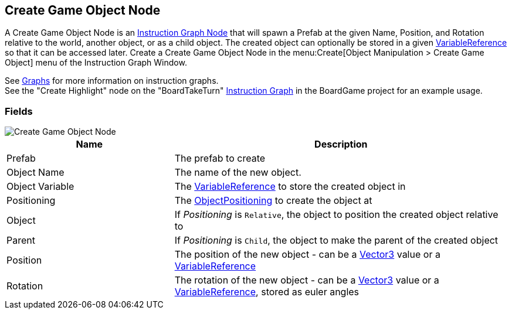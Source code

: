 [#manual/create-game-object-node]

## Create Game Object Node

A Create Game Object Node is an <<manual/instruction-graph-node.html,Instruction Graph Node>> that will spawn a Prefab at the given Name, Position, and Rotation relative to the world, another object, or as a child object. The created object can optionally be stored in a given <<reference/variable-reference.html,VariableReference>> so that it can be accessed later. Create a Create Game Object Node in the menu:Create[Object Manipulation > Create Game Object] menu of the Instruction Graph Window.

See <<topics/graphs/overview.html,Graphs>> for more information on instruction graphs. +
See the "Create Highlight" node on the "BoardTakeTurn" <<manual/instruction-graph.html,Instruction Graph>> in the BoardGame project for an example usage.

### Fields

image::create-game-object-node.png[Create Game Object Node]

[cols="1,2"]
|===
| Name	| Description

| Prefab	| The prefab to create
| Object Name	| The name of the new object.
| Object Variable	| The <<reference/variable-reference.html,VariableReference>> to store the created object in
| Positioning	| The <<reference/create-game-object-node-object-positioning.html,ObjectPositioning>> to create the object at
| Object	| If _Positioning_ is `Relative`, the object to position the created object relative to
| Parent	| If _Positioning_ is `Child`, the object to make the parent of the created object
| Position	| The position of the new object - can be a https://docs.unity3d.com/ScriptReference/Vector3.html[Vector3^] value or a <<reference/variable-reference.html,VariableReference>>
| Rotation	| The rotation of the new object - can be a https://docs.unity3d.com/ScriptReference/Vector3.html[Vector3^] value or a <<reference/variable-reference.html,VariableReference>>, stored as euler angles
|===

ifdef::backend-multipage_html5[]
<<reference/create-game-object-node.html,Reference>>
endif::[]